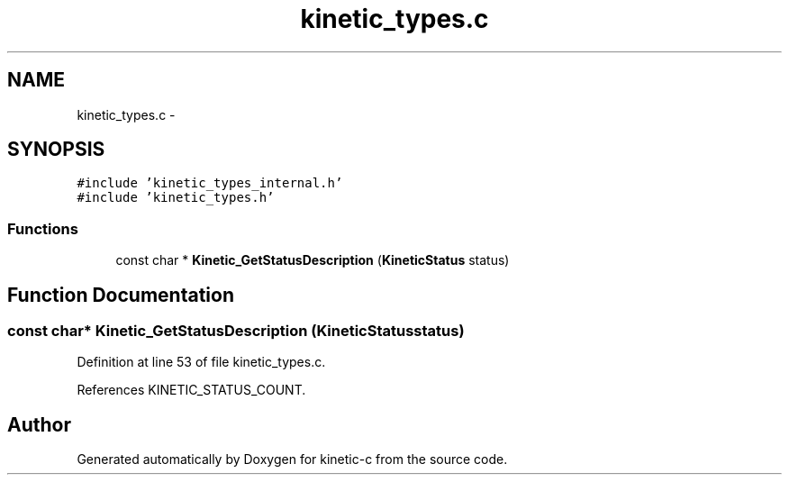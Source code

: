 .TH "kinetic_types.c" 3 "Wed Nov 5 2014" "Version v0.8.0" "kinetic-c" \" -*- nroff -*-
.ad l
.nh
.SH NAME
kinetic_types.c \- 
.SH SYNOPSIS
.br
.PP
\fC#include 'kinetic_types_internal\&.h'\fP
.br
\fC#include 'kinetic_types\&.h'\fP
.br

.SS "Functions"

.in +1c
.ti -1c
.RI "const char * \fBKinetic_GetStatusDescription\fP (\fBKineticStatus\fP status)"
.br
.in -1c
.SH "Function Documentation"
.PP 
.SS "const char* Kinetic_GetStatusDescription (\fBKineticStatus\fPstatus)"

.PP
Definition at line 53 of file kinetic_types\&.c\&.
.PP
References KINETIC_STATUS_COUNT\&.
.SH "Author"
.PP 
Generated automatically by Doxygen for kinetic-c from the source code\&.
